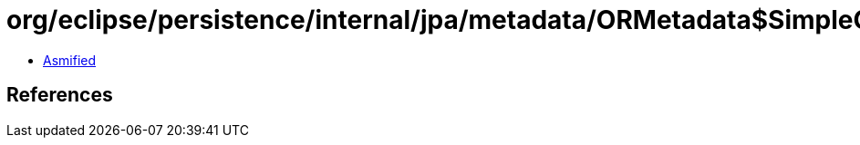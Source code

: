 = org/eclipse/persistence/internal/jpa/metadata/ORMetadata$SimpleORMetadata.class

 - link:ORMetadata$SimpleORMetadata-asmified.java[Asmified]

== References

